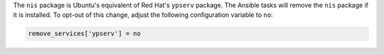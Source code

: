 The ``nis`` package is Ubuntu's equivalent of Red Hat's ``ypserv`` package.
The Ansible tasks will remove the ``nis`` package if it is installed. To
opt-out of this change, adjust the following configuration variable to ``no``:

.. code-block:: yaml

    remove_services['ypserv'] = no
